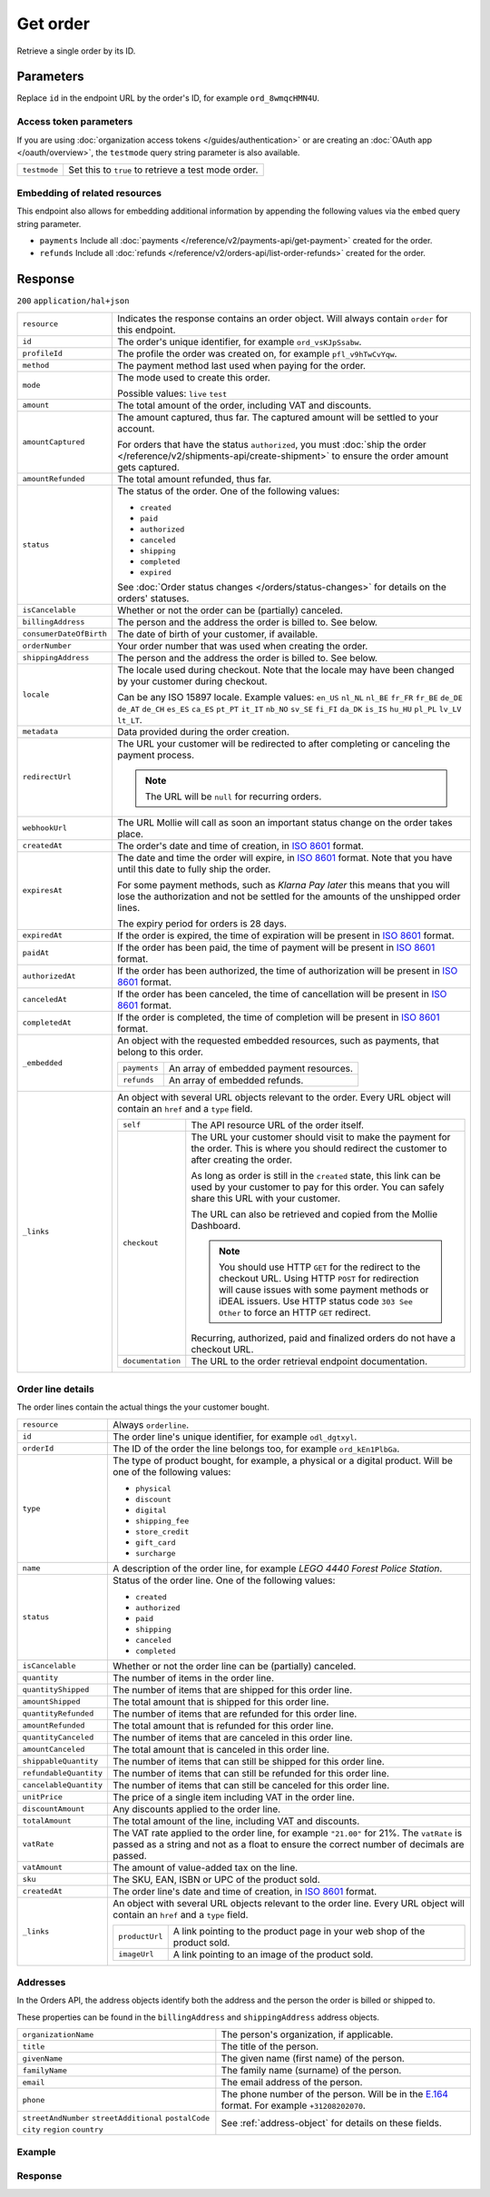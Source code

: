 Get order
=========
.. api-name:: Orders API
   :version: 2

.. endpoint::
   :method: GET
   :url: https://api.mollie.com/v2/orders/*id*

.. authentication::
   :api_keys: true
   :organization_access_tokens: true
   :oauth: true

Retrieve a single order by its ID.

Parameters
----------
Replace ``id`` in the endpoint URL by the order's ID, for example ``ord_8wmqcHMN4U``.

Access token parameters
^^^^^^^^^^^^^^^^^^^^^^^
If you are using :doc:`organization access tokens </guides/authentication>` or are creating an
:doc:`OAuth app </oauth/overview>`, the ``testmode`` query string parameter is also available.

.. list-table::
   :widths: auto

   * - ``testmode``

       .. type:: boolean
          :required: false

     - Set this to ``true`` to retrieve a test mode order.

Embedding of related resources
^^^^^^^^^^^^^^^^^^^^^^^^^^^^^^
This endpoint also allows for embedding additional information by appending the following values via the ``embed``
query string parameter.

* ``payments`` Include all :doc:`payments </reference/v2/payments-api/get-payment>` created for the order.
* ``refunds`` Include all :doc:`refunds </reference/v2/orders-api/list-order-refunds>` created for the order.

Response
--------
``200`` ``application/hal+json``

.. list-table::
   :widths: auto

   * - ``resource``

       .. type:: string

     - Indicates the response contains an order object. Will always contain ``order`` for this endpoint.

   * - ``id``

       .. type:: string

     - The order's unique identifier, for example ``ord_vsKJpSsabw``.

   * - ``profileId``

       .. type:: string

     - The profile the order was created on, for example ``pfl_v9hTwCvYqw``.

   * - ``method``

       .. type:: string|null

     - The payment method last used when paying for the order.

   * - ``mode``

       .. type:: string

     - The mode used to create this order.

       Possible values: ``live`` ``test``

   * - ``amount``

       .. type:: amount object

     - The total amount of the order, including VAT and discounts.

   * - ``amountCaptured``

       .. type:: amount object

     - The amount captured, thus far. The captured amount will be settled to your account.

       For orders that have the status ``authorized``, you must
       :doc:`ship the order </reference/v2/shipments-api/create-shipment>` to ensure the order amount gets captured.

   * - ``amountRefunded``

       .. type:: amount object

     - The total amount refunded, thus far.

   * - ``status``

       .. type:: string

     - The status of the order. One of the following values:

       * ``created``
       * ``paid``
       * ``authorized``
       * ``canceled``
       * ``shipping``
       * ``completed``
       * ``expired``

       See :doc:`Order status changes </orders/status-changes>` for details on the orders' statuses.

   * - ``isCancelable``

       .. type:: boolean

     - Whether or not the order can be (partially) canceled.

   * - ``billingAddress``

       .. type:: object

     - The person and the address the order is billed to. See below.

   * - ``consumerDateOfBirth``

       .. type:: date
          :required: false

     - The date of birth of your customer, if available.

   * - ``orderNumber``

       .. type:: string

     - Your order number that was used when creating the order.

   * - ``shippingAddress``

       .. type:: object

     - The person and the address the order is billed to. See below.

   * - ``locale``

       .. type:: string

     - The locale used during checkout. Note that the locale may have been changed by your customer during checkout.

       Can be any ISO 15897 locale. Example values: ``en_US`` ``nl_NL`` ``nl_BE`` ``fr_FR`` ``fr_BE`` ``de_DE`` ``de_AT``
       ``de_CH`` ``es_ES`` ``ca_ES`` ``pt_PT`` ``it_IT`` ``nb_NO`` ``sv_SE`` ``fi_FI`` ``da_DK`` ``is_IS`` ``hu_HU``
       ``pl_PL`` ``lv_LV`` ``lt_LT``.

   * - ``metadata``

       .. type:: mixed

     - Data provided during the order creation.

   * - ``redirectUrl``

       .. type:: string|null

     - The URL your customer will be redirected to after completing or canceling the payment process.

       .. note:: The URL will be ``null`` for recurring orders.

   * - ``webhookUrl``

       .. type:: string
          :required: false

     - The URL Mollie will call as soon an important status change on the order takes place.

   * - ``createdAt``

       .. type:: datetime

     - The order's date and time of creation, in `ISO 8601 <https://en.wikipedia.org/wiki/ISO_8601>`_ format.

   * - ``expiresAt``

       .. type:: datetime
          :required: false

     - The date and time the order will expire, in `ISO 8601 <https://en.wikipedia.org/wiki/ISO_8601>`_ format. Note
       that you have until this date to fully ship the order.

       For some payment methods, such as *Klarna Pay later* this means that you will lose the authorization and not be
       settled for the amounts of the unshipped order lines.

       The expiry period for orders is 28 days.

   * - ``expiredAt``

       .. type:: datetime
          :required: false

     - If the order is expired, the time of expiration will be present in
       `ISO 8601 <https://en.wikipedia.org/wiki/ISO_8601>`_ format.

   * - ``paidAt``

       .. type:: datetime
          :required: false

     - If the order has been paid, the time of payment will be present in
       `ISO 8601 <https://en.wikipedia.org/wiki/ISO_8601>`_ format.

   * - ``authorizedAt``

       .. type:: datetime
          :required: false

     - If the order has been authorized, the time of authorization will be present in
       `ISO 8601 <https://en.wikipedia.org/wiki/ISO_8601>`_ format.

   * - ``canceledAt``

       .. type:: datetime
          :required: false

     - If the order has been canceled, the time of cancellation will be present in
       `ISO 8601 <https://en.wikipedia.org/wiki/ISO_8601>`_ format.

   * - ``completedAt``

       .. type:: datetime
          :required: false

     - If the order is completed, the time of completion will be present in
       `ISO 8601 <https://en.wikipedia.org/wiki/ISO_8601>`_ format.

   * - ``_embedded``

       .. type:: object
          :required: false

     - An object with the requested embedded resources, such as payments, that belong to this order.

       .. list-table::
          :widths: auto

          * - ``payments``

              .. type:: Payment object
                 :required: false

            - An array of embedded payment resources.

          * - ``refunds``

              .. type:: Refund object
                  :required: false

            - An array of embedded refunds.

   * - ``_links``

       .. type:: object

     - An object with several URL objects relevant to the order. Every URL object will contain an ``href`` and a
       ``type`` field.

       .. list-table::
          :widths: auto

          * - ``self``

              .. type:: URL object

            - The API resource URL of the order itself.

          * - ``checkout``

              .. type:: URL object
                 :required: false

            - The URL your customer should visit to make the payment for the order. This is where you should redirect
              the customer to after creating the order.

              As long as order is still in the ``created`` state, this link can be used by your customer to pay for this
              order. You can safely share this URL with your customer.

              The URL can also be retrieved and copied from the Mollie Dashboard.

              .. note :: You should use HTTP ``GET`` for the redirect to the checkout URL. Using HTTP ``POST`` for
                         redirection will cause issues with some payment methods or iDEAL issuers. Use HTTP status code
                         ``303 See Other`` to force an HTTP ``GET`` redirect.

              Recurring, authorized, paid and finalized orders do not have a checkout URL.

          * - ``documentation``

              .. type:: URL object

            - The URL to the order retrieval endpoint documentation.

Order line details
^^^^^^^^^^^^^^^^^^

The order lines contain the actual things the your customer bought.

.. list-table::
   :widths: auto

   * - ``resource``

       .. type:: string

     - Always ``orderline``.

   * - ``id``

       .. type:: string

     - The order line's unique identifier, for example ``odl_dgtxyl``.

   * - ``orderId``

       .. type:: string

     - The ID of the order the line belongs too, for example ``ord_kEn1PlbGa``.

   * - ``type``

       .. type:: string

     - The type of product bought, for example, a physical or a digital product. Will be one of the following values:

       * ``physical``
       * ``discount``
       * ``digital``
       * ``shipping_fee``
       * ``store_credit``
       * ``gift_card``
       * ``surcharge``

   * - ``name``

       .. type:: string

     - A description of the order line, for example *LEGO 4440 Forest Police Station*.

   * - ``status``

       .. type:: string

     - Status of the order line. One of the following values:

       * ``created``
       * ``authorized``
       * ``paid``
       * ``shipping``
       * ``canceled``
       * ``completed``

   * - ``isCancelable``

       .. type:: boolean

     - Whether or not the order line can be (partially) canceled.

   * - ``quantity``

       .. type:: int

     - The number of items in the order line.

   * - ``quantityShipped``

       .. type:: int

     - The number of items that are shipped for this order line.

   * - ``amountShipped``

       .. type:: amount object

     - The total amount that is shipped for this order line.

   * - ``quantityRefunded``

       .. type:: int

     - The number of items that are refunded for this order line.

   * - ``amountRefunded``

       .. type:: amount object

     - The total amount that is refunded for this order line.

   * - ``quantityCanceled``

       .. type:: int

     - The number of items that are canceled in this order line.

   * - ``amountCanceled``

       .. type:: amount object

     - The total amount that is canceled in this order line.

   * - ``shippableQuantity``

       .. type:: int

     - The number of items that can still be shipped for this order line.

   * - ``refundableQuantity``

       .. type:: int

     - The number of items that can still be refunded for this order line.

   * - ``cancelableQuantity``

       .. type:: int

     - The number of items that can still be canceled for this order line.

   * - ``unitPrice``

       .. type:: amount object

     - The price of a single item including VAT in the order line.

   * - ``discountAmount``

       .. type:: amount object
          :required: false

     - Any discounts applied to the order line.

   * - ``totalAmount``

       .. type:: amount object

     - The total amount of the line, including VAT and discounts.

   * - ``vatRate``

       .. type:: string

     - The VAT rate applied to the order line, for example ``"21.00"`` for 21%. The ``vatRate`` is passed as a string
       and not as a float to ensure the correct number of decimals are passed.

   * - ``vatAmount``

       .. type:: amount object

     - The amount of value-added tax on the line.

   * - ``sku``

       .. type:: string
          :required: false

     - The SKU, EAN, ISBN or UPC of the product sold.

   * - ``createdAt``

       .. type:: datetime

     - The order line's date and time of creation, in `ISO 8601 <https://en.wikipedia.org/wiki/ISO_8601>`_ format.

   * - ``_links``

       .. type:: object

     - An object with several URL objects relevant to the order line. Every URL object will contain an ``href`` and a
       ``type`` field.

       .. list-table::
          :widths: auto

          * - ``productUrl``

              .. type:: string
                 :required: false

            - A link pointing to the product page in your web shop of the product sold.

          * - ``imageUrl``

              .. type:: string
                 :required: false

            - A link pointing to an image of the product sold.

Addresses
^^^^^^^^^

In the Orders API, the address objects identify both the address and the person the order is billed or shipped to.

These properties can be found in the ``billingAddress`` and ``shippingAddress`` address objects.

.. list-table::
   :widths: auto

   * - ``organizationName``

       .. type:: string
          :required: false

     - The person's organization, if applicable.

   * - ``title``

       .. type:: string
          :required: false

     - The title of the person.

   * - ``givenName``

       .. type:: string

     - The given name (first name) of the person.

   * - ``familyName``

       .. type:: string

     - The family name (surname) of the person.

   * - ``email``

       .. type:: string

     - The email address of the person.

   * - ``phone``

       .. type:: phone number
          :required: false

     - The phone number of the person. Will be in the `E.164 <https://en.wikipedia.org/wiki/E.164>`_ format. For example
       ``+31208202070``.

   * - ``streetAndNumber`` ``streetAdditional`` ``postalCode`` ``city`` ``region`` ``country``

       .. type:: string

     - See :ref:`address-object` for details on these fields.

Example
^^^^^^^
.. code-block-selector::

   .. code-block:: bash
      :linenos:

      curl -X GET https://api.mollie.com/v2/orders/ord_kEn1PlbGa?embed=payments,refunds \
          -H "Authorization: Bearer test_dHar4XY7LxsDOtmnkVtjNVWXLSlXsM"

   .. code-block:: php
      :linenos:

      <?php
      $mollie = new \Mollie\Api\MollieApiClient();
      $mollie->setApiKey("test_dHar4XY7LxsDOtmnkVtjNVWXLSlXsM");
      $order = $mollie->orders->get("ord_kEn1PlbGa", ["embed" => "payments,refunds"]);

   .. code-block:: python
      :linenos:

      mollie_client = Client()
      mollie_client.set_api_key('test_dHar4XY7LxsDOtmnkVtjNVWXLSlXsM')
      order = mollie_client.orders.get('ord_stTC2WHAuS')

Response
^^^^^^^^
.. code-block:: http
   :linenos:

   HTTP/1.1 200 OK
   Content-Type: application/hal+json

   {
        "resource": "order",
        "id": "ord_kEn1PlbGa",
        "profileId": "pfl_URR55HPMGx",
        "method": "ideal",
        "amount": {
            "value": "1027.99",
            "currency": "EUR"
        },
        "status": "created",
        "isCancelable": true,
        "metadata": null,
        "createdAt": "2018-08-02T09:29:56+00:00",
        "expiresAt": "2018-08-30T09:29:56+00:00",
        "mode": "live",
        "locale": "nl_NL",
        "billingAddress": {
            "organizationName": "Mollie B.V.",
            "streetAndNumber": "Keizersgracht 313",
            "postalCode": "1016 EE",
            "city": "Amsterdam",
            "country": "nl",
            "givenName": "Luke",
            "familyName": "Skywalker",
            "email": "luke@skywalker.com"
        },
        "orderNumber": "18475",
        "shippingAddress": {
            "organizationName": "Mollie B.V.",
            "streetAndNumber": "Keizersgracht 313",
            "postalCode": "1016 EE",
            "city": "Amsterdam",
            "country": "nl",
            "givenName": "Luke",
            "familyName": "Skywalker",
            "email": "luke@skywalker.com"
        },
        "redirectUrl": "https://example.org/redirect",
        "lines": [
            {
                "resource": "orderline",
                "id": "odl_dgtxyl",
                "orderId": "ord_pbjz8x",
                "name": "LEGO 42083 Bugatti Chiron",
                "sku": "5702016116977",
                "type": "physical",
                "status": "created",
                "metadata": null,
                "isCancelable": false,
                "quantity": 2,
                "quantityShipped": 0,
                "amountShipped": {
                    "value": "0.00",
                    "currency": "EUR"
                },
                "quantityRefunded": 0,
                "amountRefunded": {
                    "value": "0.00",
                    "currency": "EUR"
                },
                "quantityCanceled": 0,
                "amountCanceled": {
                    "value": "0.00",
                    "currency": "EUR"
                },
                "shippableQuantity": 0,
                "refundableQuantity": 0,
                "cancelableQuantity": 0,
                "unitPrice": {
                    "value": "399.00",
                    "currency": "EUR"
                },
                "vatRate": "21.00",
                "vatAmount": {
                    "value": "121.14",
                    "currency": "EUR"
                },
                "discountAmount": {
                    "value": "100.00",
                    "currency": "EUR"
                },
                "totalAmount": {
                    "value": "698.00",
                    "currency": "EUR"
                },
                "createdAt": "2018-08-02T09:29:56+00:00",
                "_links": {
                    "productUrl": {
                        "href": "https://shop.lego.com/nl-NL/Bugatti-Chiron-42083",
                        "type": "text/html"
                    },
                    "imageUrl": {
                        "href": "https://sh-s7-live-s.legocdn.com/is/image//LEGO/42083_alt1?$main$",
                        "type": "text/html"
                    }
                }
            },
            {
                "resource": "orderline",
                "id": "odl_jp31jz",
                "orderId": "ord_pbjz8x",
                "name": "LEGO 42056 Porsche 911 GT3 RS",
                "sku": "5702015594028",
                "type": "physical",
                "status": "created",
                "metadata": null,
                "isCancelable": false,
                "quantity": 1,
                "quantityShipped": 0,
                "amountShipped": {
                    "value": "0.00",
                    "currency": "EUR"
                },
                "quantityRefunded": 0,
                "amountRefunded": {
                    "value": "0.00",
                    "currency": "EUR"
                },
                "quantityCanceled": 0,
                "amountCanceled": {
                    "value": "0.00",
                    "currency": "EUR"
                },
                "shippableQuantity": 0,
                "refundableQuantity": 0,
                "cancelableQuantity": 0,
                "unitPrice": {
                    "value": "329.99",
                    "currency": "EUR"
                },
                "vatRate": "21.00",
                "vatAmount": {
                    "value": "57.27",
                    "currency": "EUR"
                },
                "totalAmount": {
                    "value": "329.99",
                    "currency": "EUR"
                },
                "createdAt": "2018-08-02T09:29:56+00:00",
                "_links": {
                    "productUrl": {
                        "href": "https://shop.lego.com/nl-NL/Porsche-911-GT3-RS-42056",
                        "type": "text/html"
                    },
                    "imageUrl": {
                        "href": "https://sh-s7-live-s.legocdn.com/is/image/LEGO/42056?$PDPDefault$",
                        "type": "text/html"
                    }
                }
            }
        ],
        "_embedded": {
            "payments": [
                {
                    "resource": "payment",
                    "id": "tr_ncaPcAhuUV",
                    "mode": "live",
                    "createdAt": "2018-09-07T12:00:05+00:00",
                    "amount": {
                        "value": "1027.99",
                        "currency": "EUR"
                    },
                    "description": "Order #1337 (Lego cars)",
                    "method": null,
                    "metadata": null,
                    "status": "open",
                    "isCancelable": false,
                    "locale": "nl_NL",
                    "profileId": "pfl_URR55HPMGx",
                    "orderId": "ord_kEn1PlbGa",
                    "sequenceType": "oneoff",
                    "redirectUrl": "https://example.org/redirect",
                    "_links": {
                        "self": {
                            "href": "https://api.mollie.com/v2/payments/tr_ncaPcAhuUV",
                            "type": "application/hal+json"
                        },
                        "checkout": {
                            "href": "https://www.mollie.com/payscreen/select-method/ncaPcAhuUV",
                            "type": "text/html"
                        },
                        "order": {
                            "href": "https://api.mollie.com/v2/orders/ord_kEn1PlbGa",
                            "type": "application/hal+json"
                        }
                    }
                }
            ],
            "refunds": [
                {
                    "resource": "refund",
                    "id": "re_vD3Jm32wQt",
                    "amount": {
                        "value": "329.99",
                        "currency": "EUR"
                    },
                    "status": "pending",
                    "createdAt": "2019-01-15T15:41:21+00:00",
                    "description": "Required quantity not in stock, refunding one photo book.",
                    "orderId": "ord_kEn1PlbGa",
                    "paymentId": "tr_mjvPwykz3x",
                    "settlementAmount": {
                        "value": "-329.99",
                        "currency": "EUR"
                    },
                    "lines": [
                        {
                            "resource": "orderline",
                            "id": "odl_vtwjov",
                            "orderId": "ord_kEn1PlbGa",
                            "name": "LEGO 42056 Porsche 911 GT3 RS",
                            "sku": "5702015594028",
                            "type": "physical",
                            "status": "completed",
                            "isCancelable": false,
                            "quantity": 1,
                            "unitPrice": {
                                "value": "329.99",
                                "currency": "EUR"
                            },
                            "vatRate": "21.00",
                            "vatAmount": {
                                "value": "57.27",
                                "currency": "EUR"
                            },
                            "totalAmount": {
                                "value": "329.99",
                                "currency": "EUR"
                            },
                            "createdAt": "2019-01-15T15:22:45+00:00",
                            "_links": {
                                "productUrl": {
                                    "href": "https://shop.lego.com/nl-NL/Porsche-911-GT3-RS-42056",
                                    "type": "text/html"
                                },
                                "imageUrl": {
                                    "href": "https://sh-s7-live-s.legocdn.com/is/image/LEGO/42056?$PDPDefault$",
                                    "type": "text/html"
                                }
                            }
                        }
                    ],
                    "_links": {
                        "self": {
                            "href": "https://api.mollie.com/v2/payments/tr_mjvPwykz3x/refunds/re_vD3Jm32wQt",
                            "type": "application/hal+json"
                        },
                        "payment": {
                            "href": "https://api.mollie.com/v2/payments/tr_mjvPwykz3x",
                            "type": "application/hal+json"
                        },
                        "order": {
                            "href": "https://api.mollie.com/v2/orders/ord_kEn1PlbGa",
                            "type": "application/hal+json"
                        }
                    }
                }
            ]
        },
        "_links": {
            "self": {
                "href": "https://api.mollie.com/v2/orders/ord_pbjz8x",
                "type": "application/hal+json"
            },
            "checkout": {
                "href": "https://www.mollie.com/payscreen/order/checkout/pbjz8x",
                "type": "text/html"
            },
            "documentation": {
                "href": "https://docs.mollie.com/reference/v2/orders-api/get-order",
                "type": "text/html"
            }
        }
    }

